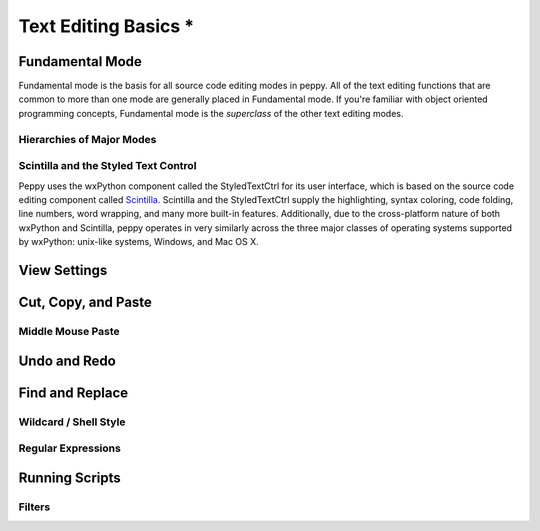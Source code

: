 *********************
Text Editing Basics *
*********************

.. _fundamental:

Fundamental Mode
================

Fundamental mode is the basis for all source code editing modes in peppy.
All of the text editing functions that are common to more than one mode are
generally placed in Fundamental mode.  If you're familiar with object oriented
programming concepts, Fundamental mode is the *superclass* of the other text
editing modes.


Hierarchies of Major Modes
--------------------------




Scintilla and the Styled Text Control
-------------------------------------

Peppy uses the wxPython component called the StyledTextCtrl for its user
interface, which is based on the source code editing component called
Scintilla__.  Scintilla and the StyledTextCtrl supply the highlighting, syntax
coloring, code folding, line numbers, word wrapping, and many more built-in
features.  Additionally, due to the cross-platform nature of both wxPython and
Scintilla, peppy operates in very similarly across the three major classes of
operating systems supported by wxPython: unix-like systems, Windows, and Mac
OS X.

__ www.scintilla.org


View Settings
=============


Cut, Copy, and Paste
====================


Middle Mouse Paste
------------------


Undo and Redo
=============


Find and Replace
================


Wildcard / Shell Style
----------------------

Regular Expressions
-------------------


Running Scripts
===============

Filters
-------
